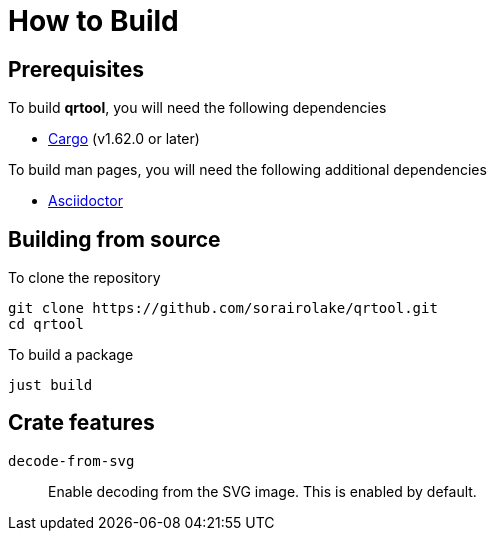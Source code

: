 = How to Build

== Prerequisites

.To build *qrtool*, you will need the following dependencies
* https://doc.rust-lang.org/stable/cargo/[Cargo] (v1.62.0 or later)

.To build man pages, you will need the following additional dependencies
* https://asciidoctor.org/[Asciidoctor]

== Building from source

.To clone the repository
[source, shell]
----
git clone https://github.com/sorairolake/qrtool.git
cd qrtool
----

.To build a package
[source, shell]
----
just build
----

== Crate features

`decode-from-svg`::

  Enable decoding from the SVG image.
  This is enabled by default.
